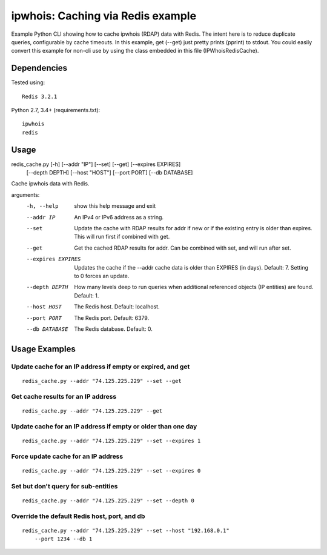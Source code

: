 ==================================
ipwhois: Caching via Redis example
==================================

Example Python CLI showing how to cache ipwhois (RDAP) data with
Redis. The intent here is to reduce duplicate queries, configurable by
cache timeouts. In this example, get (--get) just pretty prints (pprint) to
stdout. You could easily convert this example for non-cli use by using the
class embedded in this file (IPWhoisRedisCache).

Dependencies
============

Tested using::

    Redis 3.2.1

Python 2.7, 3.4+ (requirements.txt)::

    ipwhois
    redis

Usage
=====

redis_cache.py [-h] [--addr "IP"] [--set] [--get] [--expires EXPIRES]
                         [--depth DEPTH] [--host "HOST"] [--port PORT]
                         [--db DATABASE]

Cache ipwhois data with Redis.

arguments:
  -h, --help            show this help message and exit
  --addr IP             An IPv4 or IPv6 address as a string.
  --set                 Update the cache with RDAP results for addr if new or
                        if the existing entry is older than expires. This will
                        run first if combined with get.
  --get                 Get the cached RDAP results for addr. Can be combined
                        with set, and will run after set.
  --expires EXPIRES     Updates the cache if the --addr cache data is older
                        than EXPIRES (in days). Default: 7. Setting to 0
                        forces an update.
  --depth DEPTH         How many levels deep to run queries when additional
                        referenced objects (IP entities) are found. Default:
                        1.
  --host HOST           The Redis host. Default: localhost.
  --port PORT           The Redis port. Default: 6379.
  --db DATABASE         The Redis database. Default: 0.

Usage Examples
==============

Update cache for an IP address if empty or expired, and get
-----------------------------------------------------------

::

    redis_cache.py --addr "74.125.225.229" --set --get

Get cache results for an IP address
-----------------------------------

::

    redis_cache.py --addr "74.125.225.229" --get

Update cache for an IP address if empty or older than one day
-------------------------------------------------------------

::

    redis_cache.py --addr "74.125.225.229" --set --expires 1

Force update cache for an IP address
------------------------------------

::

    redis_cache.py --addr "74.125.225.229" --set --expires 0

Set but don't query for sub-entities
------------------------------------

::

    redis_cache.py --addr "74.125.225.229" --set --depth 0

Override the default Redis host, port, and db
---------------------------------------------

::

    redis_cache.py --addr "74.125.225.229" --set --host "192.168.0.1"
        --port 1234 --db 1

